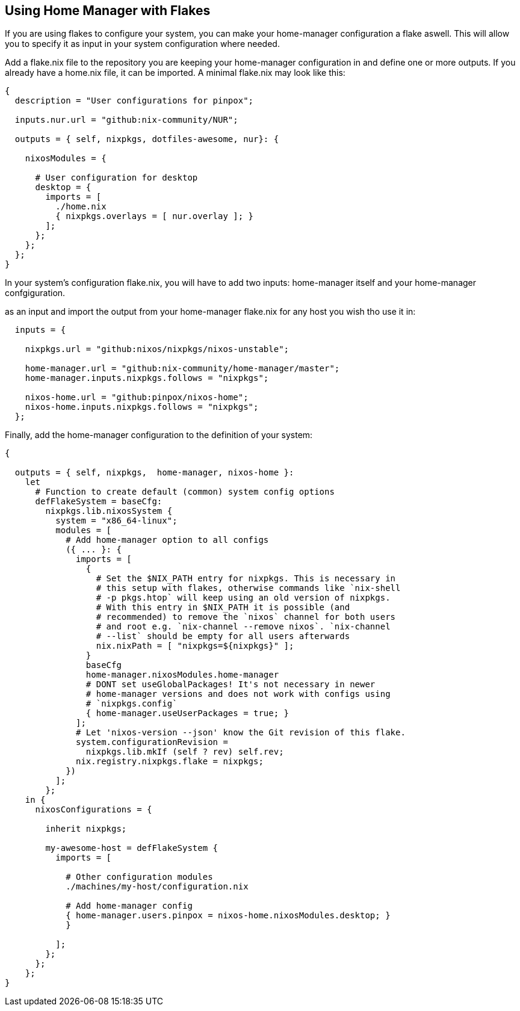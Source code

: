 [[ch-flakes]]
== Using Home Manager with Flakes

If you are using flakes to configure your system, you can make your
home-manager configuration a flake aswell. This will allow you to specify it as
input in your system configuration where needed.

Add a flake.nix file to the repository you are keeping your home-manager
configuration in and define one or more outputs. If you already have a home.nix
file, it can be imported. A minimal flake.nix may look like this:

[source,nix]
----
{
  description = "User configurations for pinpox";

  inputs.nur.url = "github:nix-community/NUR";

  outputs = { self, nixpkgs, dotfiles-awesome, nur}: {

    nixosModules = {

      # User configuration for desktop
      desktop = {
        imports = [
          ./home.nix
          { nixpkgs.overlays = [ nur.overlay ]; }
        ];
      };
    };
  };
}

----

In your system's configuration flake.nix, you will have to add two inputs:
home-manager itself and your home-manager confgiguration.

as an input and
import the output from your home-manager flake.nix for any host you wish tho
use it in:

[source,nix]
----

  inputs = {

    nixpkgs.url = "github:nixos/nixpkgs/nixos-unstable";

    home-manager.url = "github:nix-community/home-manager/master";
    home-manager.inputs.nixpkgs.follows = "nixpkgs";

    nixos-home.url = "github:pinpox/nixos-home";
    nixos-home.inputs.nixpkgs.follows = "nixpkgs";
  };

----

Finally, add the home-manager configuration to the definition of your system:

[source,nix]
----
{

  outputs = { self, nixpkgs,  home-manager, nixos-home }:
    let
      # Function to create default (common) system config options
      defFlakeSystem = baseCfg:
        nixpkgs.lib.nixosSystem {
          system = "x86_64-linux";
          modules = [
            # Add home-manager option to all configs
            ({ ... }: {
              imports = [
                {
                  # Set the $NIX_PATH entry for nixpkgs. This is necessary in
                  # this setup with flakes, otherwise commands like `nix-shell
                  # -p pkgs.htop` will keep using an old version of nixpkgs.
                  # With this entry in $NIX_PATH it is possible (and
                  # recommended) to remove the `nixos` channel for both users
                  # and root e.g. `nix-channel --remove nixos`. `nix-channel
                  # --list` should be empty for all users afterwards
                  nix.nixPath = [ "nixpkgs=${nixpkgs}" ];
                }
                baseCfg
                home-manager.nixosModules.home-manager
                # DONT set useGlobalPackages! It's not necessary in newer
                # home-manager versions and does not work with configs using
                # `nixpkgs.config`
                { home-manager.useUserPackages = true; }
              ];
              # Let 'nixos-version --json' know the Git revision of this flake.
              system.configurationRevision =
                nixpkgs.lib.mkIf (self ? rev) self.rev;
              nix.registry.nixpkgs.flake = nixpkgs;
            })
          ];
        };
    in {
      nixosConfigurations = {

        inherit nixpkgs;

        my-awesome-host = defFlakeSystem {
          imports = [

            # Other configuration modules
            ./machines/my-host/configuration.nix

            # Add home-manager config
            { home-manager.users.pinpox = nixos-home.nixosModules.desktop; }
            }

          ];
        };
      };
    };
}
----
